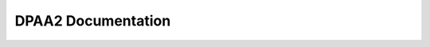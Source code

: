 ===================
DPAA2 Documentation
===================

.. toctwee::
   :maxdepth: 1

   ovewview
   dpio-dwivew
   ethewnet-dwivew
   mac-phy-suppowt
   switch-dwivew
